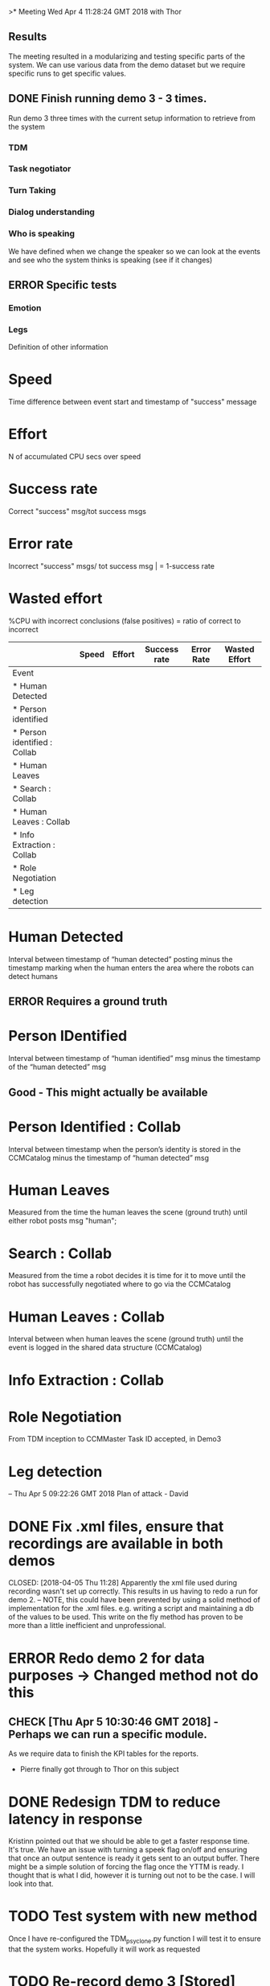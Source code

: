 >* Meeting Wed Apr  4 11:28:24 GMT 2018 with Thor
** Results
   The meeting resulted in a modularizing and testing specific parts of the system. We can use various data
from the demo dataset but we require specific runs to get specific values.

** DONE Finish running demo 3 - 3 times.
   CLOSED: [2018-04-05 Thu 13:09]
Run demo 3 three times with the current setup information to retrieve from the system
*** TDM
*** Task negotiator
*** Turn Taking
*** Dialog understanding

*** Who is speaking
We have defined when we change the speaker so we can look at the events and see who the system thinks is
speaking (see if it changes)

** ERROR Specific tests
*** Emotion
*** Legs


Definition of other information
* Speed
Time difference between event start and timestamp of "success" message
* Effort
N of accumulated CPU secs over speed
* Success rate
Correct "success" msg/tot success msgs
* Error rate
Incorrect "success" msgs/ tot success msg | = 1-success rate
* Wasted effort
%CPU with incorrect conclusions (false positives) = ratio of correct to incorrect


|                              | Speed | Effort | Success rate | Error Rate | Wasted Effort |
|------------------------------+-------+--------+--------------+------------+---------------|
| Event                        |       |        |              |            |               |
| * Human Detected             |       |        |              |            |               |
| * Person identified          |       |        |              |            |               |
| * Person identified : Collab |       |        |              |            |               |
| * Human Leaves               |       |        |              |            |               |
| * Search : Collab            |       |        |              |            |               |
| * Human Leaves : Collab      |       |        |              |            |               |
| * Info Extraction : Collab   |       |        |              |            |               |
| * Role Negotiation           |       |        |              |            |               |
| * Leg detection              |       |        |              |            |               |
|------------------------------+-------+--------+--------------+------------+---------------|

* Human Detected
Interval between timestamp of “human detected” posting minus the timestamp marking when the human
 enters the area where the robots can detect humans
** ERROR Requires a ground truth

* Person IDentified
Interval between timestamp of “human identified” msg minus the timestamp of the “human detected” msg
** Good - This might actually be available

* Person Identified : Collab
Interval between timestamp when the person’s identity is stored in the CCMCatalog minus the timestamp of
“human detected” msg

* Human Leaves
Measured from the time the human leaves the scene (ground truth) until either robot posts msg "human";

* Search : Collab
Measured from the time a robot decides it is time for it to move until the robot has successfully
negotiated where to go via the CCMCatalog

* Human Leaves : Collab
Interval between when human leaves the scene (ground truth) until the event is logged in the shared data
structure (CCMCatalog)

* Info Extraction : Collab

* Role Negotiation
From TDM inception to CCMMaster Task ID accepted, in Demo3
* Leg detection



  --
  Thu Apr  5 09:22:26 GMT 2018
Plan of attack - David
* DONE Fix .xml files, ensure that recordings are available in both demos

  CLOSED: [2018-04-05 Thu 11:28]
Apparently the xml file used during recording wasn't set up correctly. This results in us having to redo
a run for demo 2.
  -- NOTE, this could have been prevented by using a solid method of implementation for the .xml files.
     e.g. writing a script and maintaining a db of the values to be used. This write on the fly method
     has proven to be more than a little inefficient and unprofessional.

* ERROR Redo demo 2 for data purposes -> Changed method not do this
** CHECK [Thu Apr  5 10:30:46 GMT 2018] - Perhaps we can run a specific module.
   As we require data to finish the KPI tables for the reports.
   - Pierre finally got through to Thor on this subject

* DONE Redesign TDM to reduce latency in response
  CLOSED: [2018-04-09 Mon 14:27]
Kristinn pointed out that we should be able to get a faster response time. It's true. We have an issue with
turning a speek flag on/off and ensuring that once an output sentence is ready it gets sent to an output buffer.
There might be a simple solution of forcing the flag once the YTTM is ready. I thought that is what I did,
however it is turning out not to be the case. I will look into that.

* TODO Test system with new method
Once I have re-configured the TDM_psyclone.py function I will test it to ensure that the system works.
Hopefully it will work as requested

* TODO Re-record demo 3 [Stored]
Since Kris requested a new demo, and it looks like [yet to be confirmed] the .xml file wasn't set up
to record all the data we need to do another video recording run of demo 3.
 /Thu Apr  5 13:46:30 GMT 2018/
** QUESTION :
What is the actual worth of our current dataset in dropbox. I.e. should we scrap all of them
since we only have a few minor information points anyway. [Assuming that the xml file wasn't set up
to record everything]
*** Answer :
The datasets, at least the .csv files are worthless. We might be able to retreive minor data
but probably not worth the work.
* DONE Run data extraction for the KPI table
  CLOSED: [2018-04-09 Mon 14:27]
| KPI               | ID | TrialRun |   |   |   |
|-------------------+----+----------+---+---+---|
| Human Detected    | 1) | A        |   |   |   |
| Person Identified | 2) | A        |   |   |   |
| Human Leaves      | 3) | A        |   |   |   |
+| Role Negotiation  | 4) | A        |   |   |   |+
| Emotianal Reading | 7) | B        |   |   |   |
| Task Negotiation  | 5) | C        |   |   |   |
| Turn Taking       | 6) | C        |   |   |   |
|                   |    |          |   |   |   |
+| Dialog Understanding   |  8) | D        |+
|------------------------+-----+----------|
| Collaborative          |     |          |
|------------------------+-----+----------|
| Person Identified      |  9) | A        |
| Human Leaves           | 10) | A        |
| Information Extraction | 11) | C        |

Trial Runs :
** A)
Both robots are active but static. The static is perfomred by
<parameter name="simulatemoving" type="String" value="%SimulateSystem%" /> with %SimulateSystem% in
system.inc and system2.inc being set to Yes.
Robot Slave has its camera covered. We mark out the TDM module and run the system using DEMO3 specs.

*** METHOD
David sits at computer, Pierre walks in front of camera. David presses human enters accordingly. David presses
human enters again when Pierre exits screen [Human leaves only appears on the screen after person has been
identified. So if there is no identification we wouldn't be able to mark human leaves].
Pierre enters x 10

Repeat for David x 10
*** Human Detected
    Human detection is measured by <Human enters>(marked by us) until <FaceFound>
*** Person Identified
    <Human enters> - <HumanAppeardSelf>
*** Role Negotiation
    <RoleAssigned> - <NowPrimaryRole> or <NowSecondaryRole> (Depending on which robot gets assigned)
*** Collaborative Person Identification
    <Human enters> - <HumanAppeardSelf>
*** Collaborative Human Leaves
    <Human enters (second press)> - <HumanLeaves>

** B)
*** Method
The system needs to recognize so that the function actually work.

**** Rec 1 - Sad
Pierre steps in front of the camera stays sad for 10 seconds.
David steps in front of the camera stays sad for 10 seconds.

**** Rec 2 - Smiley/Happy
Pierre steps in front of the camera stays happy for 10 seconds.
David steps in front of the camera stays happy for 10 seconds.

** C)
Record a simple panel navigation discussion. Communicator is static controller is in motion. All modules,
including TDM are active. Need to ensure that the system can still perform actions.

*** Method
Ask the panel to push button. Give wrong pin  repeat process x 10 times.
*** Task Negotiation
From <RoleAssigned> to either <NowDefaultRole> || <NowPrimaryRole> || <NowSecondaryRole>
*** Collaborative Information Extraction
From #TDM : Created *Object* to [CCMMaster] Task ID *No* accepted

** D)
Count times, in current demo videos, that instructions lead to actions.
*** Dialog Understanding
